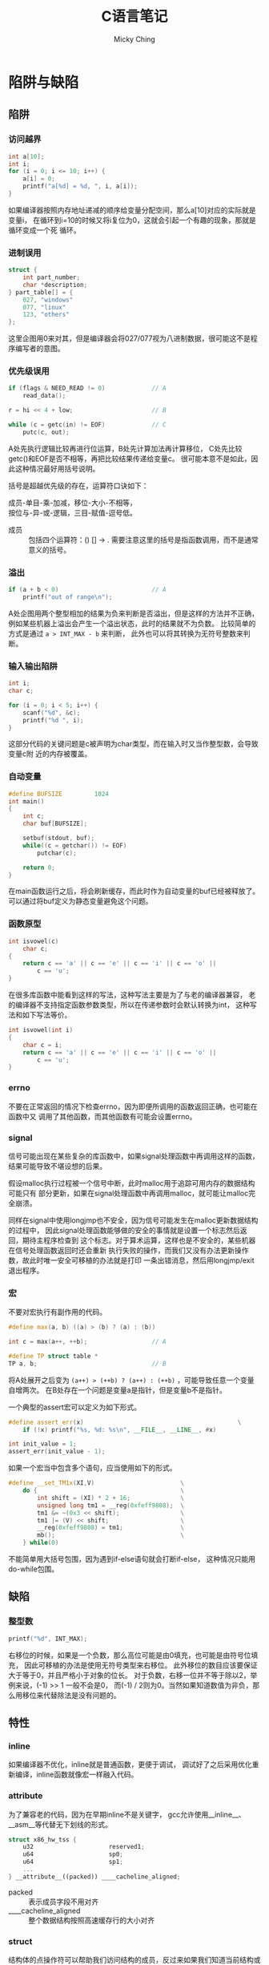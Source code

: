 #+TITLE: C语言笔记
#+AUTHOR: Micky Ching
#+OPTIONS: H:4 ^:nil
#+LATEX_CLASS: latex-doc
#+PAGE_TAGS: clang

* 陷阱与缺陷
** 陷阱
*** 访问越界
#+HTML: <!--abstract-begin-->

#+BEGIN_SRC cpp :includes <stdio.h>
int a[10];
int i;
for (i = 0; i <= 10; i++) {
    a[i] = 0;
    printf("a[%d] = %d, ", i, a[i]);
}
#+END_SRC

如果编译器按照内存地址递减的顺序给变量分配空间，那么a[10]对应的实际就是变量i，
在循环到i=10的时候又将i复位为0，这就会引起一个有趣的现象，那就是循环变成一个死
循环。
#+HTML: <!--abstract-end-->

*** 进制误用
#+BEGIN_SRC cpp
struct {
    int part_number;
    char *description;
} part_table[] = {
    027, "windows"
    077, "linux"
    123, "others"
};
#+END_SRC

这里企图用0来对其，但是编译器会将027/077视为八进制数据，很可能这不是程序编写者的意图。

*** 优先级误用
#+BEGIN_SRC cpp
if (flags & NEED_READ != 0)             // A
    read_data();

r = hi << 4 + low;                      // B

while (c = getc(in) != EOF)             // C
    putc(c, out);
#+END_SRC
A处先执行逻辑比较再进行位运算，B处先计算加法再计算移位，
C处先比较getc()和EOF是否不相等，再把比较结果传递给变量c。
很可能本意不是如此，因此这种情况最好用括号说明。

括号是超越优先级的存在，运算符口诀如下：
#+BEGIN_VERSE
成员-单目-乘-加减，移位-大小-不相等，
按位与-异-或-逻辑，三目-赋值-逗号低。
#+END_VERSE
- 成员 :: 包括四个运算符：() [] -> .
     需要注意这里的括号是指函数调用，而不是通常意义的括号。

*** 溢出
#+BEGIN_SRC cpp
if (a + b < 0)                          // A
    printf("out of range\n");
#+END_SRC
A处企图用两个整型相加的结果为负来判断是否溢出，但是这样的方法并不正确，
例如某些机器上溢出会产生一个溢出状态，此时的结果就不为负数。
比较简单的方式是通过 =a > INT_MAX - b= 来判断，
此外也可以将其转换为无符号整数来判断。


*** 输入输出陷阱
#+BEGIN_SRC cpp :includes <stdio.h>
int i;
char c;

for (i = 0; i < 5; i++) {
    scanf("%d", &c);
    printf("%d ", i);
}
#+END_SRC

这部分代码的关键问题是c被声明为char类型，而在输入时又当作整型数，会导致变量c附
近的内存被覆盖。

*** 自动变量
#+BEGIN_SRC cpp
#define BUFSIZE         1024
int main()
{
    int c;
    char buf[BUFSIZE];

    setbuf(stdout, buf);
    while((c = getchar()) != EOF)
        putchar(c);

    return 0;
}
#+END_SRC
在main函数运行之后，将会刷新缓存，而此时作为自动变量的buf已经被释放了。
可以通过将buf定义为静态变量避免这个问题。

*** 函数原型
#+BEGIN_SRC cpp
int isvowel(c)
    char c;
{
    return c == 'a' || c == 'e' || c == 'i' || c == 'o' ||
        c == 'u';
}
#+END_SRC

在很多库函数中能看到这样的写法，这种写法主要是为了与老的编译器兼容，
老的编译器不支持指定函数参数类型，所以在传递参数时会默认转换为int，
这种写法和如下写法等价。
#+BEGIN_SRC cpp
int isvowel(int i)
{
    char c = i;
    return c == 'a' || c == 'e' || c == 'i' || c == 'o' ||
        c == 'u';
}
#+END_SRC

*** errno
不要在正常返回的情况下检查errno，因为即便所调用的函数返回正确，也可能在函数中又
调用了其他函数，而其他函数有可能会设置errno。

*** signal
信号可能出现在某些复杂的库函数中，如果signal处理函数中再调用这样的函数，
结果可能导致不堪设想的后果。

假设malloc执行过程被一个信号中断，此时malloc用于追踪可用内存的数据结构可能只有
部分更新，如果在signal处理函数中再调用malloc，就可能让malloc完全崩溃。

同样在signal中使用longjmp也不安全，因为信号可能发生在malloc更新数据结构的过程中，
因此signal处理函数能够做的安全的事情就是设置一个标志然后返回，期待主程序检查到
这个标志。对于算术运算，这样也是不安全的，某些机器在信号处理函数返回时还会重新
执行失败的操作，而我们又没有办法更新操作数，故此时唯一安全可移植的办法就是打印
一条出错消息，然后用longjmp/exit退出程序。

*** 宏
不要对宏执行有副作用的代码。
#+BEGIN_SRC cpp
#define max(a, b) ((a) > (b) ? (a) : (b))

int c = max(a++, ++b);                  // A

#define TP struct table *
TP a, b;                                // B
#+END_SRC
将A处展开之后变为 =(a++) > (++b) ? (a++) : (++b)= ，可能导致任意一个变量自增两次。
在B处存在一个问题是变量a是指针，但是变量b不是指针。

一个典型的assert宏可以定义为如下形式。
#+BEGIN_SRC cpp :includes <stdio.h>
#define assert_err(x)                                           \
    if (!x) printf("%s, %d: %s\n", __FILE__, __LINE__, #x)

int init_value = 1;
assert_err(init_value - 1);
#+END_SRC

如果一个宏当中包含多个语句，应当使用如下的形式。
#+BEGIN_SRC cpp
#define __set_TM1x(XI,V)                        \
    do {                                        \
        int shift = (XI) * 2 + 16;              \
        unsigned long tm1 = __reg(0xfeff9808);  \
        tm1 &= ~(0x3 << shift);                 \
        tm1 |= (V) << shift;                    \
        __reg(0xfeff9808) = tm1;                \
        mb();                                   \
    } while(0)
#+END_SRC
不能简单用大括号包围，因为遇到if-else语句就会打断if-else，
这种情况只能用do-while包围。

** 缺陷
*** 整型数
#+BEGIN_SRC cpp :includes '(<limits.h> <stdio.h>)
printf("%d", INT_MAX);
#+END_SRC

右移位的时候，如果是一个负数，那么高位可能是由0填充，也可能是由符号位填充，
因此可移植的办法是使用无符号类型来右移位。
此外移位的数目应该要保证大于等于0，并且严格小于对象的位长。
对于负数，右移一位并不等于除以2，举例来说，(-1) >> 1 一般不会是0，
而(-1) / 2则为0。当然如果知道数值为非负，那么用移位来代替除法是没有问题的。

** 特性
*** inline
如果编译器不优化，inline就是普通函数，更便于调试，
调试好了之后采用优化重新编译，inline函数就像宏一样融入代码。

*** attribute
为了兼容老的代码，因为在早期inline不是关键字，
gcc允许使用__inline__、__asm__等代替无下划线的形式。

#+BEGIN_SRC cpp
struct x86_hw_tss {
    u32                     reserved1;
    u64                     sp0;
    u64                     sp1;
    ...
} __attribute__((packed)) ____cacheline_aligned;
#+END_SRC
- packed :: 表示成员字段不用对齐
- ____cacheline_aligned :: 整个数据结构按照高速缓存行的大小对齐

*** struct
结构体的点操作符可以帮助我们访问结构的成员，反过来如果我们知道当前结构或数据类型属于某个结构体，
也可以利用存储特性由成员获取结构体。
举一个例子，请看如下代码。
#+BEGIN_SRC cpp
struct person {
    char name[10];
    int age;
    int id;
    struct infomation info;
};

struct person *get_person(struct infomation *info)
{
    // ?
}

int test_get_person(void)
{
    struct person p;
    return &p == get_person(&p.info);
}
#+END_SRC
在Linux内核中大量的运用到了get_person()这样的函数，或者说宏，
因为使用量很大，所以都是以宏的形式实现。实现的关键思路就是在struct的表示中，
成员地址相对于结构体的首地址偏移量是固定的。
典型的宏定义如下。
#+BEGIN_SRC cpp
/**
 ,* container_of - cast a member of a structure out to the containing structure
 ,* @ptr:        the pointer to the member.
 ,* @type:       the type of the container struct this is embedded in.
 ,* @member:     the name of the member within the struct.
 ,*
 ,*/
#define container_of(ptr, type, member) ({                              \
            const typeof( ((type *)0)->member ) *__mptr = (ptr);        \
            (type *)( (char *)__mptr - offsetof(type,member) );})
#+END_SRC

有了这个宏，问号处的代码就很清晰了，直接写 =return container_of(info, struct person, info)= 即可。
** 习题
#+BEGIN_QUOTE
C语言中使用 =/* ... */= 作为注释，设计一个在允许嵌套注释和不允许嵌套注释条件下
都能通过编译的代码，但是在不同代码条件下执行结果不同。
#+END_QUOTE

#+BEGIN_SRC cpp
int a = /*/*/0*/**/1;
char *b = /*/**/"*/"/*"/**/;
#+END_SRC

| 变量 | 允许嵌套 | 不允许嵌套 |
|------+----------+------------|
| a    | 1        | 0          |
| b    | "/*"     | "*/"       |


#+BEGIN_QUOTE
（1） 如何调用地址为0的函数，假定函数无参数，无返回值。

（2） signal函数接受两个参数，一个代表特定信号的整型数值，
一个代表用户提供的函数指针，用户提供的函数只有一个整型的参数，无返回值。
signal函数返回值和用户提供的函数类型相同。
#+END_QUOTE
#+BEGIN_SRC cpp
(*(void (*)()) 0)();                      // (1)
void (*signal(int, void (*)(int))) (int); // (2)
#+END_SRC
更加容易理解的写法如下。
#+BEGIN_SRC cpp
typedef void (*func0) ();               // (1)
(*(func0)0) ();

typedef void (*handler) (int);          // (2)
handler signal(int, handler);
#+END_SRC

#+BEGIN_QUOTE
将long整形以十进制输出，接口如下。

void printnum(long n);
#+END_QUOTE

#+BEGIN_SRC cpp :includes <stdio.h>
void printchar(char c)
{
    printf("%c", c);
}
void printnum(long n, char c)
{
    if (n < 0) {
        printchar('-');
        n = -n;
    }

    if (n >= 10)
        printnum(n / 10, 0);

    printchar(n % 10 + '0');

    if (c)
        printchar(c);
}
#define printn(n) printnum(n, '\n')
int main()
{
    printn(0x192);
    printn(-0x192);
    return 0;
}
#+END_SRC



